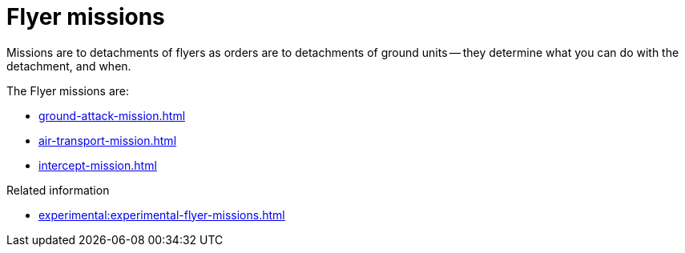 = Flyer missions

Missions are to detachments of flyers as orders are to detachments of ground units -- they determine what you can do with the detachment, and when.

The Flyer missions are:

* xref:ground-attack-mission.adoc[]
* xref:air-transport-mission.adoc[]
* xref:intercept-mission.adoc[]

.Related information
* xref:experimental:experimental-flyer-missions.adoc[]